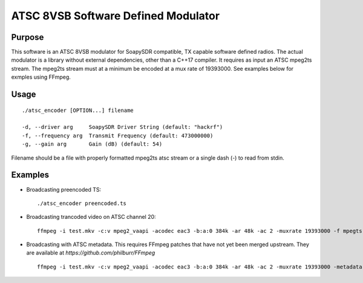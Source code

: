 ATSC 8VSB Software Defined Modulator
====================================

Purpose
~~~~~~~
This software is an ATSC 8VSB modulator for SoapySDR compatible, TX capable software defined radios.  The actual modulator is a library without external dependencies, other than a C++17 compiler.  It requires as input an ATSC mpeg2ts stream.  The mpeg2ts stream must at a minimum be encoded at a mux rate of 19393000.  See examples below for exmples using FFmpeg.

Usage
~~~~~
::

    ./atsc_encoder [OPTION...] filename

    -d, --driver arg     SoapySDR Driver String (default: "hackrf")
    -f, --frequency arg  Transmit Frequency (default: 473000000)
    -g, --gain arg       Gain (dB) (default: 54)
    
Filename should be a file with properly formatted mpeg2ts atsc stream or a single dash (-) to read from stdin.

Examples
~~~~~~~~

- Broadcasting preencoded TS::

    ./atsc_encoder preencoded.ts
    
- Broadcasting trancoded video on ATSC channel 20::

    ffmpeg -i test.mkv -c:v mpeg2_vaapi -acodec eac3 -b:a:0 384k -ar 48k -ac 2 -muxrate 19393000 -f mpegts - | ./atsc_encoder -f 509e6 -
    
- Broadcasting with ATSC metadata. This requires FFmpeg patches that have not yet been merged upstream. They are available at `https://github.com/philburr/FFmpeg` ::

    ffmpeg -i test.mkv -c:v mpeg2_vaapi -acodec eac3 -b:a:0 384k -ar 48k -ac 2 -muxrate 19393000 -metadata atsc_name=KOOL -metadata atsc_channel=14.1 -f mpegts - | ./atsc_encoder -
